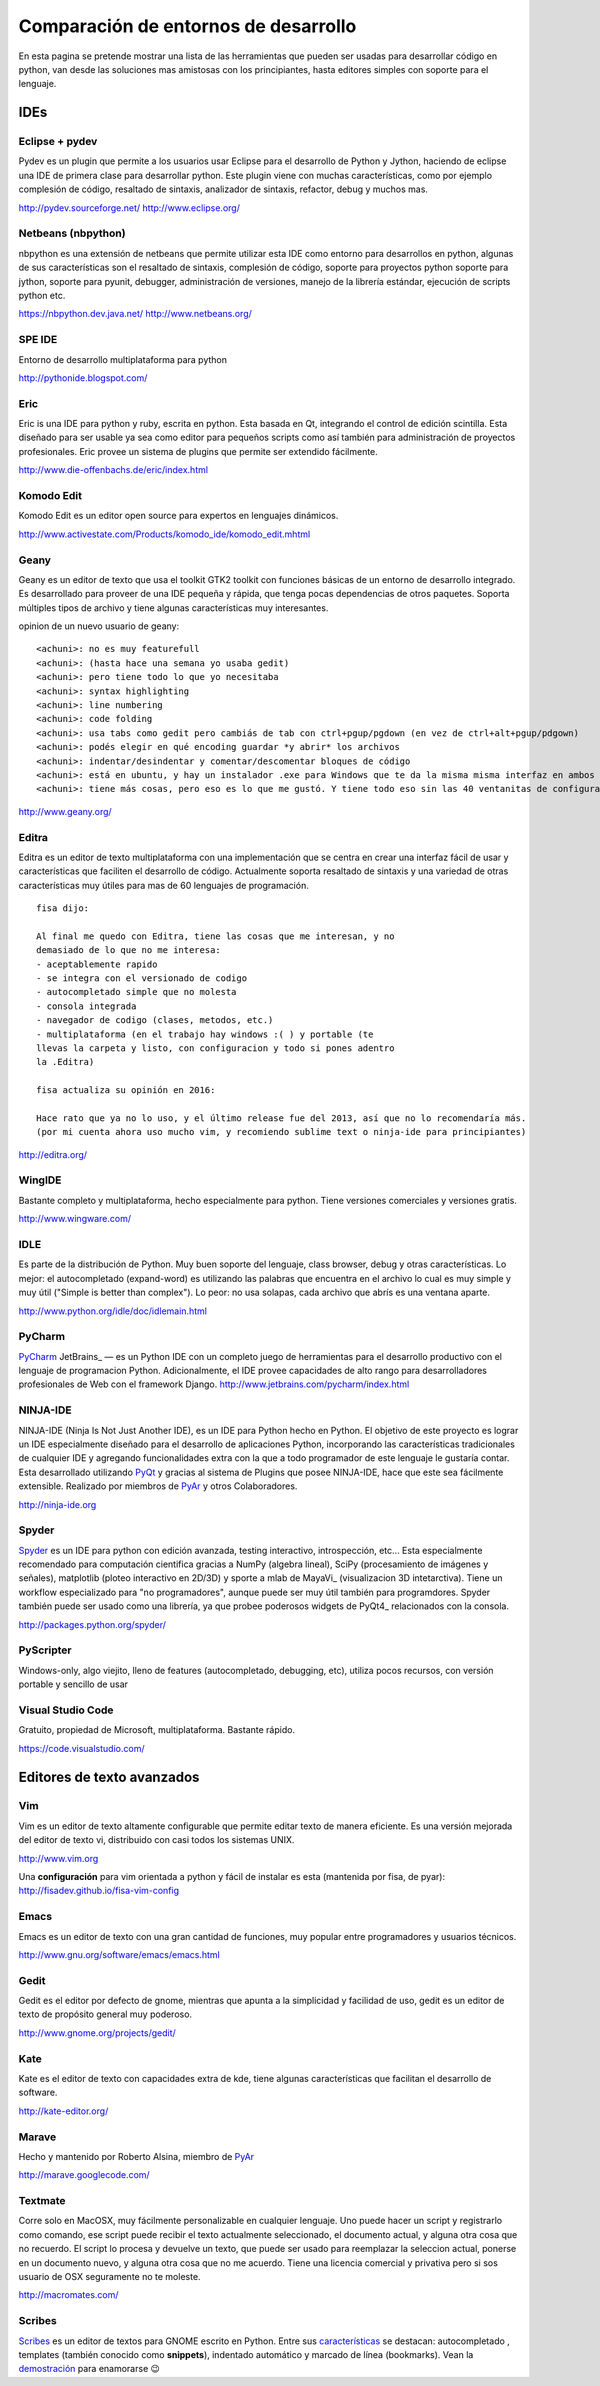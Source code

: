
Comparación de entornos de desarrollo
=====================================

En esta pagina se pretende mostrar una lista de las herramientas que pueden ser usadas para desarrollar código en python, van desde las soluciones mas amistosas con los principiantes, hasta editores simples con soporte para el lenguaje.

IDEs
----

Eclipse + pydev
~~~~~~~~~~~~~~~

Pydev es un plugin que permite a los usuarios usar Eclipse para el desarrollo de Python y Jython, haciendo de eclipse una IDE de primera clase para desarrollar python. Este plugin viene con muchas características, como por ejemplo complesión de código, resaltado de sintaxis, analizador de sintaxis, refactor, debug y muchos mas.

http://pydev.sourceforge.net/ http://www.eclipse.org/

Netbeans (nbpython)
~~~~~~~~~~~~~~~~~~~

nbpython es una extensión de netbeans que permite utilizar esta IDE como entorno para desarrollos en python, algunas de sus características son el resaltado de sintaxis, complesión de código, soporte para proyectos python soporte para jython, soporte para pyunit, debugger, administración de versiones, manejo de la librería estándar, ejecución de scripts python etc.

https://nbpython.dev.java.net/ http://www.netbeans.org/

SPE IDE
~~~~~~~

Entorno de desarrollo multiplataforma para python

http://pythonide.blogspot.com/

Eric
~~~~

Eric is una IDE para python y ruby, escrita en python. Esta basada en Qt, integrando el control de edición scintilla. Esta diseñado para ser usable ya sea como editor para pequeños scripts como así también para administración de proyectos profesionales. Eric provee un sistema de plugins que permite ser extendido fácilmente.

http://www.die-offenbachs.de/eric/index.html

Komodo Edit
~~~~~~~~~~~

Komodo Edit es un editor open source para expertos en lenguajes dinámicos.

http://www.activestate.com/Products/komodo_ide/komodo_edit.mhtml

Geany
~~~~~

Geany es un editor de texto que usa el toolkit GTK2 toolkit con funciones básicas de un entorno de desarrollo integrado. Es desarrollado para proveer de una IDE pequeña y rápida, que tenga pocas dependencias de otros paquetes. Soporta múltiples tipos de archivo y tiene algunas características muy interesantes.

opinion de un nuevo usuario de geany:

::

   <achuni>: no es muy featurefull
   <achuni>: (hasta hace una semana yo usaba gedit)
   <achuni>: pero tiene todo lo que yo necesitaba
   <achuni>: syntax highlighting
   <achuni>: line numbering
   <achuni>: code folding
   <achuni>: usa tabs como gedit pero cambiás de tab con ctrl+pgup/pgdown (en vez de ctrl+alt+pgup/pdgown)
   <achuni>: podés elegir en qué encoding guardar *y abrir* los archivos
   <achuni>: indentar/desindentar y comentar/descomentar bloques de código
   <achuni>: está en ubuntu, y hay un instalador .exe para Windows que te da la misma misma interfaz en ambos OS
   <achuni>: tiene más cosas, pero eso es lo que me gustó. Y tiene todo eso sin las 40 ventanitas de configuración de kate/eric

http://www.geany.org/

Editra
~~~~~~

Editra es un editor de texto multiplataforma con una implementación que se centra en crear una interfaz fácil de usar y características que faciliten el desarrollo de código. Actualmente soporta resaltado de sintaxis y una variedad de otras características muy útiles para mas de 60 lenguajes de programación.

::

   fisa dijo:

   Al final me quedo con Editra, tiene las cosas que me interesan, y no
   demasiado de lo que no me interesa:
   - aceptablemente rapido
   - se integra con el versionado de codigo
   - autocompletado simple que no molesta
   - consola integrada
   - navegador de codigo (clases, metodos, etc.)
   - multiplataforma (en el trabajo hay windows :( ) y portable (te
   llevas la carpeta y listo, con configuracion y todo si pones adentro
   la .Editra)

   fisa actualiza su opinión en 2016:

   Hace rato que ya no lo uso, y el último release fue del 2013, así que no lo recomendaría más.
   (por mi cuenta ahora uso mucho vim, y recomiendo sublime text o ninja-ide para principiantes)

http://editra.org/

WingIDE
~~~~~~~

Bastante completo y multiplataforma, hecho especialmente para python. Tiene versiones comerciales y versiones gratis.

http://www.wingware.com/

IDLE
~~~~

Es parte de la distribución de Python. Muy buen soporte del lenguaje, class browser, debug y otras características. Lo mejor: el autocompletado (expand-word) es utilizando las palabras que encuentra en el archivo lo cual es muy simple y muy útil ("Simple is better than complex"). Lo peor: no usa solapas, cada archivo que abrís es una ventana aparte.

http://www.python.org/idle/doc/idlemain.html

PyCharm
~~~~~~~

PyCharm_ JetBrains_ — es un Python IDE con un completo juego de herramientas para el desarrollo productivo con el lenguaje de programacion Python. Adicionalmente, el IDE provee capacidades de alto rango para desarrolladores profesionales de Web con el framework Django. http://www.jetbrains.com/pycharm/index.html

NINJA-IDE
~~~~~~~~~

NINJA-IDE (Ninja Is Not Just Another IDE), es un IDE para Python hecho en Python. El objetivo de este proyecto es lograr un IDE especialmente diseñado para el desarrollo de aplicaciones Python, incorporando las características tradicionales de cualquier IDE y agregando funcionalidades extra con la que a todo programador de este lenguaje le gustaría contar. Esta desarrollado utilizando PyQt_ y gracias al sistema de Plugins que posee NINJA-IDE, hace que este sea fácilmente extensible. Realizado por miembros de PyAr_ y otros Colaboradores.

http://ninja-ide.org

Spyder
~~~~~~

Spyder_ es un IDE para python con edición avanzada, testing interactivo, introspección, etc... Esta especialmente recomendado para computación cientifica gracias a NumPy (algebra lineal), SciPy (procesamiento de imágenes y señales), matplotlib (ploteo interactivo en 2D/3D) y sporte a mlab de MayaVi_ (visualizacion 3D intetarctiva). Tiene un workflow especializado para "no programadores", aunque puede ser muy útil también para programdores. Spyder también puede ser usado como una librería, ya que probee poderosos widgets de PyQt4_ relacionados con la consola.

http://packages.python.org/spyder/

PyScripter
~~~~~~~~~~

Windows-only, algo viejito, lleno de features (autocompletado, debugging, etc), utiliza pocos recursos, con versión portable y sencillo de usar

Visual Studio Code
~~~~~~~~~~~~~~~~~~

Gratuito, propiedad de Microsoft, multiplataforma. Bastante rápido.

https://code.visualstudio.com/

Editores de texto avanzados
---------------------------

Vim
~~~

Vim es un editor de texto altamente configurable que permite editar texto de manera eficiente. Es una versión mejorada del editor de texto vi, distribuido con casi todos los sistemas UNIX.

http://www.vim.org

Una **configuración** para vim orientada a python y fácil de instalar es esta (mantenida por fisa, de pyar): http://fisadev.github.io/fisa-vim-config

Emacs
~~~~~

Emacs es un editor de texto con una gran cantidad de funciones, muy popular entre programadores y usuarios técnicos.

http://www.gnu.org/software/emacs/emacs.html

Gedit
~~~~~

Gedit es el editor por defecto de gnome, mientras que apunta a la simplicidad y facilidad de uso, gedit es un editor de texto de propósito general muy poderoso.

http://www.gnome.org/projects/gedit/

Kate
~~~~

Kate es el editor de texto con capacidades extra de kde, tiene algunas características que facilitan el desarrollo de software.

http://kate-editor.org/

Marave
~~~~~~

Hecho y mantenido por Roberto Alsina, miembro de PyAr_

http://marave.googlecode.com/

Textmate
~~~~~~~~

Corre solo en MacOSX, muy fácilmente personalizable en cualquier lenguaje. Uno puede hacer un script y registrarlo como comando, ese script puede recibir el texto actualmente seleccionado, el documento actual, y alguna otra cosa que no recuerdo. El script lo procesa y devuelve un texto, que puede ser usado para reemplazar la seleccion actual, ponerse en un documento nuevo, y alguna otra cosa que no me acuerdo. Tiene una licencia comercial y privativa pero si sos usuario de OSX seguramente no te moleste.

http://macromates.com/

Scribes
~~~~~~~

Scribes_ es un editor de textos para GNOME escrito en Python. Entre sus `características`_ se destacan: autocompletado , templates (también conocido como **snippets**), indentado automático y marcado de línea (bookmarks). Vean la `demostración`_ para enamorarse 😉

.. ############################################################################

.. _PyCharm: http://www.jetbrains.com/pycharm/index.html




.. _Spyder: http://packages.python.org/spyder/





.. _Scribes: http://scribes.sourceforge.net/

.. _características: http://scribes.sourceforge.net/features.html

.. _demostración: http://scribes.sourceforge.net/demo.htm

.. _pyqt: /pages/CharlasAbiertas2010/pyqt/index.html
.. _pyar: /pages/pyar/index.html
